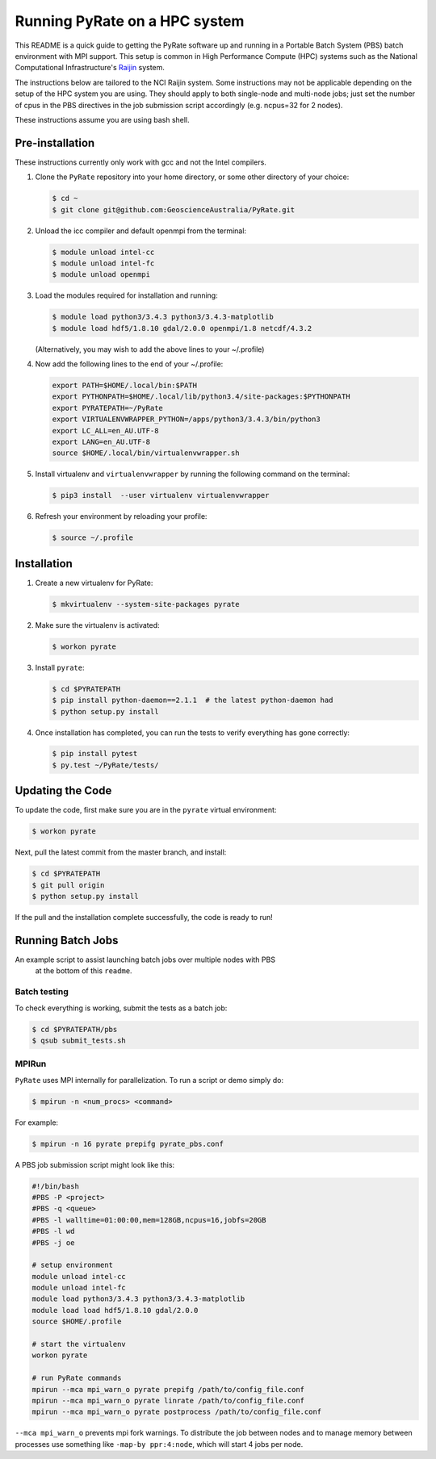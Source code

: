 Running PyRate on a HPC system
==============================

This README is a quick guide to getting the PyRate software up and
running in a Portable Batch System (PBS) batch environment with MPI
support. This setup is common in High Performance Compute (HPC) systems
such as the National Computational Infrastructure's `Raijin
<http://nci.org.au/systems-services/national-facility/peak-system/raijin/>`__
system.

The instructions below are tailored to the NCI Raijin system. Some
instructions may not be applicable depending on the setup of the HPC
system you are using. They should apply to both single-node and
multi-node jobs; just set the number of cpus in the PBS directives in
the job submission script accordingly (e.g. ncpus=32 for 2 nodes).

These instructions assume you are using bash shell.

Pre-installation
----------------

These instructions currently only work with gcc and not the Intel
compilers.

1. Clone the ``PyRate`` repository into your home directory, or some
   other directory of your choice:

   .. code:: bash

       $ cd ~
       $ git clone git@github.com:GeoscienceAustralia/PyRate.git

2. Unload the icc compiler and default openmpi from the terminal:

   .. code:: bash

       $ module unload intel-cc
       $ module unload intel-fc
       $ module unload openmpi

3. Load the modules required for installation and running:

   .. code:: bash

       $ module load python3/3.4.3 python3/3.4.3-matplotlib 
       $ module load hdf5/1.8.10 gdal/2.0.0 openmpi/1.8 netcdf/4.3.2

   (Alternatively, you may wish to add the above lines to your
   ~/.profile)

4. Now add the following lines to the end of your ~/.profile:

   .. code:: bash

       export PATH=$HOME/.local/bin:$PATH
       export PYTHONPATH=$HOME/.local/lib/python3.4/site-packages:$PYTHONPATH
       export PYRATEPATH=~/PyRate
       export VIRTUALENVWRAPPER_PYTHON=/apps/python3/3.4.3/bin/python3    
       export LC_ALL=en_AU.UTF-8
       export LANG=en_AU.UTF-8
       source $HOME/.local/bin/virtualenvwrapper.sh

5. Install virtualenv and ``virtualenvwrapper`` by running the following
   command on the terminal:

   .. code:: bash

       $ pip3 install  --user virtualenv virtualenvwrapper

6. Refresh your environment by reloading your profile:

   .. code:: bash

       $ source ~/.profile

Installation
------------

1. Create a new virtualenv for PyRate:

   .. code:: bash

       $ mkvirtualenv --system-site-packages pyrate

2. Make sure the virtualenv is activated:

   .. code:: bash

       $ workon pyrate

3. Install ``pyrate``:

   .. code:: bash

       $ cd $PYRATEPATH
       $ pip install python-daemon==2.1.1  # the latest python-daemon had 
       $ python setup.py install

4. Once installation has completed, you can run the tests to verify
   everything has gone correctly:

   .. code:: bash

       $ pip install pytest
       $ py.test ~/PyRate/tests/

Updating the Code
-----------------

To update the code, first make sure you are in the ``pyrate`` virtual
environment:

.. code:: bash

    $ workon pyrate

Next, pull the latest commit from the master branch, and install:

.. code:: bash

    $ cd $PYRATEPATH
    $ git pull origin
    $ python setup.py install

If the pull and the installation complete successfully, the code is
ready to run!

Running Batch Jobs
------------------

An example script to assist launching batch jobs over multiple nodes with PBS
 at the bottom of this ``readme``.

Batch testing
~~~~~~~~~~~~~

To check everything is working, submit the tests as a batch job:

.. code:: bash

    $ cd $PYRATEPATH/pbs
    $ qsub submit_tests.sh

MPIRun
~~~~~~

``PyRate`` uses MPI internally for parallelization. To run a script or
demo simply do:

.. code:: bash

    $ mpirun -n <num_procs> <command>

For example:

.. code:: bash

    $ mpirun -n 16 pyrate prepifg pyrate_pbs.conf

A PBS job submission script might look like this:

.. code:: bash

    #!/bin/bash
    #PBS -P <project>
    #PBS -q <queue>
    #PBS -l walltime=01:00:00,mem=128GB,ncpus=16,jobfs=20GB
    #PBS -l wd
    #PBS -j oe

    # setup environment
    module unload intel-cc
    module unload intel-fc
    module load python3/3.4.3 python3/3.4.3-matplotlib 
    module load load hdf5/1.8.10 gdal/2.0.0
    source $HOME/.profile

    # start the virtualenv
    workon pyrate

    # run PyRate commands
    mpirun --mca mpi_warn_o pyrate prepifg /path/to/config_file.conf
    mpirun --mca mpi_warn_o pyrate linrate /path/to/config_file.conf
    mpirun --mca mpi_warn_o pyrate postprocess /path/to/config_file.conf


``--mca mpi_warn_o`` prevents mpi fork warnings. To distribute the job
between nodes and to manage memory between processes use something  like
``-map-by ppr:4:node``, which will start 4 jobs per node.